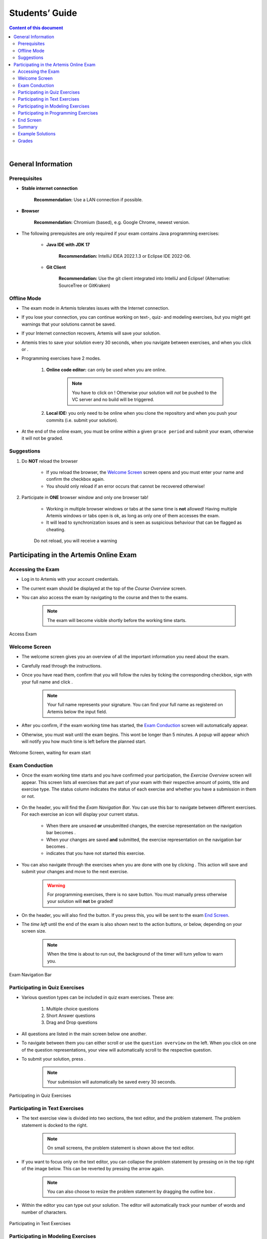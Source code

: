===================
Students’ Guide
===================

.. contents:: Content of this document
    :local:
    :depth: 2

|

General Information
-------------------

Prerequisites
^^^^^^^^^^^^^
- **Stable internet connection**

    **Recommendation:** Use a LAN connection if possible.

- **Browser**

    **Recommendation:** Chromium (based), e.g. Google Chrome, newest version.

- The following prerequisites are only required if your exam contains Java programming exercises:

    - **Java IDE with JDK 17**

        **Recommendation:** IntelliJ IDEA 2022.1.3 or Eclipse IDE 2022-06.

    - **Git Client**

        **Recommendation:** Use the git client integrated into IntelliJ and Eclipse! (Alternative: SourceTree or GitKraken)


Offline Mode
^^^^^^^^^^^^
- The exam mode in Artemis tolerates issues with the Internet connection.
- If you lose your connection, you can continue working on text-, quiz- and modeling exercises, but you might get warnings that your solutions cannot be saved.
- If your Internet connection recovers, Artemis will save your solution.
- Artemis tries to save your solution every 30 seconds, when you navigate between exercises, and when you click |save| or |save_continue|.
- Programming exercises have 2 modes.

    1. **Online code editor:** can only be used when you are online.

        .. note::
            You have to click on |submit|! Otherwise your solution will *not* be pushed to the VC server and no build will be triggered.

    2. **Local IDE:** you only need to be online when you clone the repository and when you push your commits (i.e. submit your solution).

- At the end of the online exam, you must be online within a given ``grace period`` and submit your exam, otherwise it will not be graded.

Suggestions
^^^^^^^^^^^
1. Do **NOT** reload the browser

    - If you reload the browser, the `Welcome Screen`_ screen opens and you must enter your name and confirm the checkbox again.
    - You should only reload if an error occurs that cannot be recovered otherwise!
2. Participate in **ONE** browser window and only one browser tab!

    - Working in multiple browser windows or tabs at the same time is **not** allowed! Having multiple Artemis windows or tabs open is ok, as long as only one of them accesses the exam.
    - It will lead to synchronization issues and is seen as suspicious behaviour that can be flagged as cheating.

    .. figure:: student/reload.png
       :alt: Reload
       :align: center

       Do not reload, you will receive a warning

.. _participation_guide:

Participating in the Artemis Online Exam
----------------------------------------

Accessing the Exam
^^^^^^^^^^^^^^^^^^
- Log in to Artemis with your account credentials.
- The current exam should be displayed at the top of the *Course Overview* screen.
- You can also access the exam by navigating to the course and then to the exams.

    .. note::
        The exam will become visible shortly before the working time starts.


.. figure:: student/access_exam.png
   :alt: Access Exam
   :align: center

   Access Exam

Welcome Screen
^^^^^^^^^^^^^^
- The welcome screen gives you an overview of all the important information you need about the exam.
- Carefully read through the instructions.
- Once you have read them, confirm that you will follow the rules by ticking the corresponding checkbox, sign with your full name and click |start|.

    .. note::
        Your full name represents your signature. You can find your full name as registered on Artemis below the input field.

- After you confirm, if the exam working time has started, the `Exam Conduction`_ screen will automatically appear.
- Otherwise, you must wait until the exam begins. This wont be longer than 5 minutes. A popup will appear which will notify you how much time is left before the planned start.

.. figure:: student/welcome_screen.png
   :alt: Welcome Screen
   :align: center

   Welcome Screen, waiting for exam start

Exam Conduction
^^^^^^^^^^^^^^^
- Once the exam working time starts and you have confirmed your participation, the *Exercise Overview* screen will appear. This screen lists all exercises that are part of your exam with their respective amount of points, title and exercise type. The status column indicates the status of each exercise and whether you have a submission in them or not.

.. figure:: student/exercise_overview_after_start.png
   :alt: Exercise Overview Screen
   :align: center

- On the header, you will find the *Exam Navigation Bar*. You can use this bar to navigate between different exercises. For each exercise an icon will display your current status.

    - When there are unsaved **or** unsubmitted changes, the exercise representation on the navigation bar becomes |unsaved|.
    - When your changes are saved **and** submitted, the exercise representation on the navigation bar becomes |saved|.
    - |started| indicates that you have not started this exercise.

- You can also navigate through the exercises when you are done with one by clicking |save_continue|. This action will save and submit your changes and move to the next exercise.

    .. warning::
        For programming exercises, there is no save button. You must manually press |submit| otherwise your solution will **not** be graded!

- On the header, you will also find the |hand_in_early| button. If you press this, you will be sent to the exam `End Screen`_.
- The *time left* until the end of the exam is also shown next to the action buttons, or below, depending on your screen size.

    .. note::
        When the time is about to run out, the background of the timer will turn yellow to warn you.

.. figure:: student/exam_navigation.png
   :alt: Exam Navigation
   :align: center

   Exam Navigation Bar

Participating in Quiz Exercises
^^^^^^^^^^^^^^^^^^^^^^^^^^^^^^^
- Various question types can be included in quiz exam exercises. These are:

    1. Multiple choice questions
    2. Short Answer questions
    3. Drag and Drop questions

- All questions are listed in the main screen below one another.
- To navigate between them you can either scroll or use the ``question overview`` on the left. When you click on one of the question representations, your view will automatically scroll to the respective question.
- To submit your solution, press |save_continue|.

    .. note::
        Your submission will automatically be saved every 30 seconds.

.. figure:: student/quiz_exercises.png
   :alt: Participating in Quiz Exercises
   :align: center

   Participating in Quiz Exercises

Participating in Text Exercises
^^^^^^^^^^^^^^^^^^^^^^^^^^^^^^^
- The text exercise view is divided into two sections, the text editor, and the problem statement. The problem statement is docked to the right.

    .. note::
        On small screens, the problem statement is shown above the text editor.

- If you want to focus only on the text editor, you can collapse the problem statement by pressing on |right_arrow| in the top right of the image below. This can be reverted by pressing the arrow again.

    .. note::
        You can also choose to resize the problem statement by dragging the outline box |outline_box|.

- Within the editor you can type out your solution. The editor will automatically track your number of words and number of characters.

.. figure:: student/text_exercises.png
   :alt: Participating in Text Exercises
   :align: center

   Participating in Text Exercises

Participating in Modeling Exercises
^^^^^^^^^^^^^^^^^^^^^^^^^^^^^^^^^^^
- The modeling exercise view is divided into two sections, the modeling editor, and the problem statement. The problem statement is docked to the right.

    .. note::
        On small screens, the problem statement is shown above the modeling editor.

- If you want to focus only on the modeling editor, you can collapse the problem statement by pressing on |right_arrow|. This can be reverted by pressing the arrow again.

    .. note::
        You can also choose to resize the problem statement by dragging the outline box |outline_box|.

- Within the editor you can model your solution. Depending on the diagram type, you will find the available elements on the right side of the editor. Simply drag and drop them into the editing field.
- When you click on a dropped element, you can configure it by setting it's ``name``, it's ``attributes``, ``methods`` etc.
- To connect elements you can drag an element's edges to another element. The editor will then automatically connect those two.
- If you are unclear about how to use the modeling editor, you can click on |help|. It will provide further information about how to use the modeling editor.

    .. note::
        If you need more space, you can work in fullscreen by clicking on |fullscreen|. This mode will use your whole screen for the modeling exercise thereby giving you more space to model your solution. To exit the fullscreen mode, click |exit_fullscreen|.

.. figure:: student/modeling_exercises.png
   :alt: Participating in Modeling Exercises
   :align: center

   Participating in Modeling Exercises

Participating in Programming Exercises
^^^^^^^^^^^^^^^^^^^^^^^^^^^^^^^^^^^^^^
- Depending on your exam, programming exercises can come in three forms:

    1. Online Code Editor + support for local IDE
    2. Online Code Editor
    3. Support for local IDE

- If your exercise allows the use of the code editor your screen will be divided into three sections, from left to right:

   1. The file browser
   2. The code Editor
   3. The instructions

- The file browser displays the file structure of the assignment. You can access any file within the assignment. Artemis will display the selected file's content in the code editor where you can edit it.

    - You can add new files and directories using the |add_file|  and |add_folder| buttons.
    - You also have the ability to rename |rename| and delete |delete| files and folders, therefore **caution** is advised.

- The code editor allows you to edit the content of specific files. It shows the line numbers and will also annotate the appropriate line, if a compilation error occurs.
- The instructions are docked to the right.
- If you want to focus only on the code editor, you can collapse the instructions by pressing on the |right_arrow|. This can be reverted by pressing the arrow again. Similarly, if you want to collapse the file browser, you can press the |left_arrow| above the file browser.

    .. note::
        You can also choose to resize any of the three sections by dragging the |outline_box|.

- When you press |refresh_files| all unsaved changes are overwritten in the online code editor. Your changes are auto-saved every 30 seconds by Artemis in the code editor.

- When you press |submit|, your changes are pushed to the version control (VC) server and a build is started on the continuous integration (CI) server. This is indicated by the results changing from |no_results_found| to |building_and_testing|. You need to first press |submit| to get feedback on your submissions build status.

    .. warning::
        There is no auto-submit!

.. figure:: student/programming_exercises.png
   :alt: Participating in Programming Exercises
   :align: center

   Participating in Programming Exercises with the online code editor and local IDE enabled

- If your exercise allows the use of the local IDE you will have access to the button |clone_repo|.
- When you click it you can choose to clone the exercise via ``HTTPS`` or ``SSH``, if you have configured your private key.

    .. note::
        You must link a public key to your account in advance if you want to use ``SSH``.

- To work offline follow these steps:

    1. Clone the Exercise
    2. Import the project in your IDE
    3. Work on the code
    4. Commit and push the code. A push is equivalent to pressing the |submit| button.

.. figure:: student/clone_repository.png
   :alt: Clone Repository
   :align: center

   Clone the Repository

    .. warning::
        You are responsible for pushing/submitting your code. Your instructors **cannot** help you if you did not submit.

- Your instructors can decide to limit the real-time feedback in programming exercises during the online exam.
- In that case, you will only see if your code compiles or not:

    1. |build_failed| means that your code does **not** compile!
    2. |build_passed| means that your code compiles but provides no further information about your final score.

    .. warning::
        Edit a programming exercise **EITHER** in the online editor **OR** in your local IDE! Otherwise, conflicts can occur that are hard to resolve.

    If you work in the online code editor and a merge conflict occurs, the file browser will display the conflict state |conflict_state|.
    You can use the |resolve_conflict| button, which is then displayed instead of the submit button, to resolve the conflict within the online code editor.
    This will reset your changes to the latest commit. Manual merging is not possible with the online code editor.

End Screen
^^^^^^^^^^
- When you are finished with the exercises, or the time runs out you navigate to the *End Screen*.
- This is done either by clicking on |hand_in_early| or automatically when the exam conduction time is over.

    .. note::
        If you navigated to this screen via |hand_in_early|, you have the option to return to the conduction by clicking on |continue|.

- In this screen you should confirm that you followed all the rules and sign with your full name, similar to the `Welcome Screen`_.
- You are given an additional ``grace period`` to submit the exam after the conduction is over. This additional time is added to the timer shown on the top right.

    .. warning::
        Your exam will not be graded, should you fail to submit!

- Once you submit your exam, no further changes can be made to any exercise.

.. figure:: student/end_screen.png
   :alt: End Screen
   :align: center

   End Screen after Early Hand in

.. _summary_guide:

Summary
^^^^^^^
- After you hand in, you can view the summary of your exam.
- You always have access to the summary. You can find it by following the steps displayed in: `Accessing the Exam`_.
- Further you have the opportunity to export the summary as a PDF file by clicking on |export_pdf|.
- The summary contains an aggregated view of all your submissions. For programming exercises, it also contains the latest commit hash and repository URL so you can review your code.

.. figure:: student/summary.png
   :alt: Summary
   :align: center

   Summary before the results are published

- Once the results have been published, you can view your score in the summary.
- Additionally, if within the student review period, you have the option to complain about manual assessments made. To do this, click on |complain| and explain your rationale.
- A second assessor, different from the original one will have the opportunity to review your complaint and respond to it.
- The complaint response will become visible to you as soon as it has been assessed.
- Again, you can export the summary including your score as a PDF file by clicking on |export_pdf|. The PDF will also contain any complaints and complaint assessments.

    .. note::
        The results will automatically be updated, if your complaint was successful.

.. figure:: student/complaint.png
   :alt: Complaint
   :align: center

   Complaining about the Assessment of a Text Exercise

Example Solutions
^^^^^^^^^^^^^^^^^
- If the instructor sets the example solution publication date of the exam, the solutions will be available after that date.
- Text, modeling, file upload and programming exercises can have example solutions.

    .. warning::
        You cannot see example solutions if you do not submit your exam!

.. figure:: student/exam_example_solutions.png
   :alt: Example Solutions
   :align: center

   Example Solutions

- For programming exercises, clicking ``Download Solution Repo`` button will download the solution repository.

.. figure:: student/exam_example_solution_programming.png
   :alt: Example Solution for a Programming Exercise
   :align: center

   Example Solution for a Programming Exercise

- For other exercises, clicking the ``View Example Solution`` button will navigate you to the corresponding example solution page.

.. figure:: student/exam_example_solution_modeling.png
   :alt: Example Solution for a Modeling Exercise
   :align: center

   Example Solution for a Modeling Exercise

.. _exam_grades:

Grades
^^^^^^
- When your exam has been graded, you can view your result on the exam scores page.
- You will see your obtained points along with the maximum achievable points for each individual exercise.
- If the instructor defined a grading key for your exam, you will also see your grade.

.. figure:: student/student_grade.png
   :alt: Exam Grade
   :align: center

   Exam Grade

    .. note::
        The grades below the ``First Passing Grade`` are shown in red, and the passing grades are shown in green.

- If the instructor defined a bonus configuration for your exam, you will also see your final grade with the applied bonus below your raw exam grade before bonus.

.. figure:: student/student_grade_with_bonus.png
   :alt: Exam Grade with Bonus
   :align: center

   Exam Grade with Bonus

- For more information about all the grading intervals, you can click the |view_grade_key| button to view all grade step boundaries with their bound inclusivity.
- A square bracket ``[`` or ``]`` in the interval of a grade step means the bound is included in the current grade step, and a parenthesis ``(`` or ``)`` means it is excluded.
- For example, if the grade step for ``2.0`` shows the percentage interval as ``[80 - 85)`` this means that a student achieving ``80%`` has the grade ``2.0``, whereas a student achieving ``85%`` receives the grade right above ``2.0`` (i.e. ``1.7`` if the default grading key is used).

.. figure:: student/student_grade_key.png
   :alt: Exam Grading Key
   :align: center

   Exam Grading Key for a student receiving 135 points out of 150

|

.. |add_file| image:: student/buttons/add_file.png
.. |add_folder| image:: student/buttons/add_folder.png
.. |delete| image:: student/buttons/delete_file.png
.. |rename| image:: student/buttons/rename_file.png
.. |refresh_files| image:: student/buttons/refresh_files.png
.. |submit| image:: student/buttons/submit.png
.. |resolve_conflict| image:: student/buttons/resolve_conflict.png
.. |build_failed| image:: student/buttons/build_failed.png
.. |save| image:: student/buttons/save.png
.. |save_continue| image:: student/buttons/save_continue.png
.. |start| image:: student/buttons/start.png
.. |unsaved| image:: student/buttons/unsaved_changes.png
.. |saved| image:: student/buttons/saved_changes.png
.. |started| image:: student/buttons/started.png
.. |right_arrow| image:: student/buttons/right_arrow.png
.. |left_arrow| image:: student/buttons/left_arrow.png
.. |outline_box| image:: student/buttons/outline_box.png
.. |build_passed| image:: student/buttons/hidden.png
.. |clone_repo| image:: student/buttons/clone_repo.png
.. |hand_in_early| image:: student/buttons/hand_in_early.png
.. |help| image:: student/buttons/help.png
.. |continue| image:: student/buttons/continue.png
.. |complain| image:: student/buttons/complain.png
.. |fullscreen| image:: student/buttons/fullscreen.png
.. |exit_fullscreen| image:: student/buttons/exit_fullscreen.png
.. |building_and_testing| image:: student/buttons/building_and_testing.png
.. |no_results_found| image:: student/buttons/no_results_found.png
.. |export_pdf| image:: student/buttons/export_pdf.png
.. |conflict_state| image:: student/conflict_state.png
.. |view_grade_key| image:: student/buttons/view_grade_key.png
